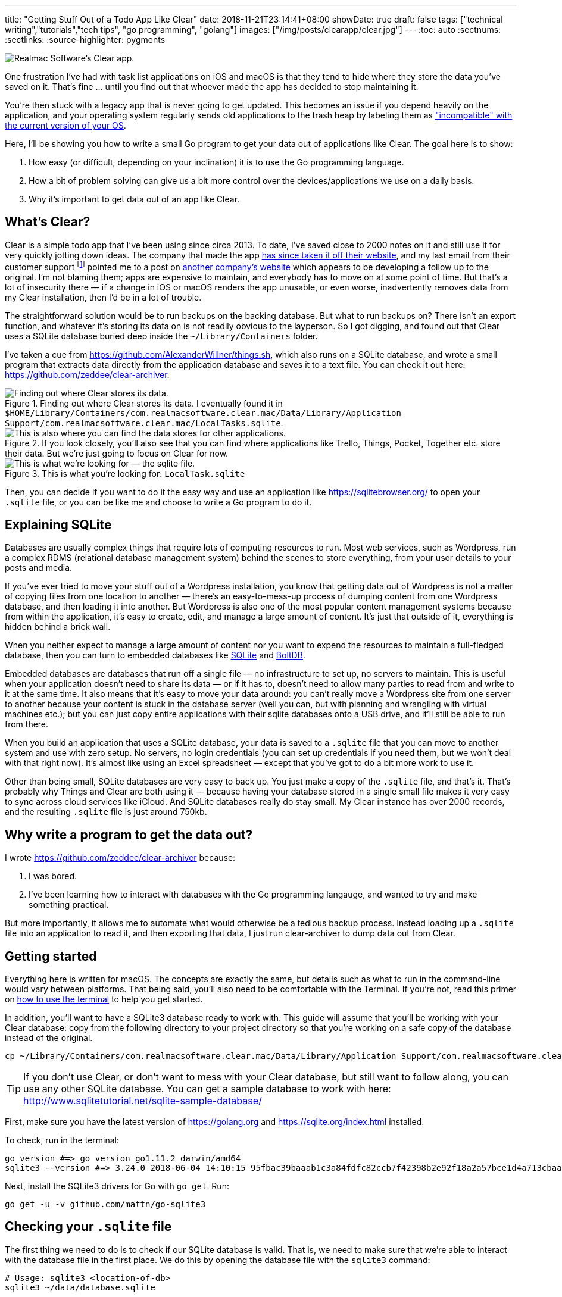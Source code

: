 ---
title: "Getting Stuff Out of a Todo App Like Clear"
date: 2018-11-21T23:14:41+08:00
showDate: true
draft: false
tags: ["technical writing","tutorials","tech tips", "go programming", "golang"]
images: ["/img/posts/clearapp/clear.jpg"]
---
:toc: auto
:sectnums:
:sectlinks:
:source-highlighter: pygments

image::/img/posts/clearapp/clear.jpg[Realmac Software's Clear app.]

One frustration I've had with task list applications on iOS and macOS is that they tend to hide where they store the data you've saved on it. That's fine … until you find out that whoever made the app has decided to stop maintaining it. 

You're then stuck with a legacy app that is never going to get updated. This becomes an issue if you depend heavily on the application, and your operating system regularly sends old applications to the trash heap by labeling them as link:https://support.apple.com/en-sg/HT201861["incompatible" with the current version of your OS].

Here, I'll be showing you how to write a small Go program to get your data out of applications like Clear. The goal here is to show:

. How easy (or difficult, depending on your inclination) it is to use the Go programming language.
. How a bit of problem solving can give us a bit more control over the devices/applications we use on a daily basis.
. Why it's important to get data out of an app like Clear.

== What's Clear?

Clear is a simple todo app that I've been using since circa 2013. To date, I've saved close to 2000 notes on it and still use it for very quickly jotting down ideas. The company that made the app link:https://forums.realmacsoftware.com/t/what-happened-to-clear-app/10965[has since taken it off their website], and my last email from their customer support footnote:[Early October 2017. To be very fair, I received very friendly and helpful correspondence.] pointed me to a post on link:http://impending.com/#clear2faq[another company's website] which appears to be developing a follow up to the original. I'm not blaming them; apps are expensive to maintain, and everybody has to move on at some point of time. But that's a lot of insecurity there — if a change in iOS or macOS renders the app unusable, or even worse, inadvertently removes data from my Clear installation, then I'd be in a lot of trouble.

The straightforward solution would be to run backups on the backing database. But what to run backups on? There isn't an export function, and whatever it's storing its data on is not readily obvious to the layperson. So I got digging, and found out that Clear uses a SQLite database buried deep inside the `~/Library/Containers` folder.

I've taken a cue from link:things.sh[https://github.com/AlexanderWillner/things.sh], which also runs on a SQLite database, and wrote a small program that extracts data directly from the application database and saves it to a text file. You can check it out here: link:https://github.com/zeddee/clear-archiver[https://github.com/zeddee/clear-archiver]. 

.Finding out where Clear stores its data. I eventually found it in ``$HOME/Library/Containers/com.realmacsoftware.clear.mac/Data/Library/Application Support/com.realmacsoftware.clear.mac/LocalTasks.sqlite``.
image::/img/posts/clearapp/clear-folder.jpg[Finding out where Clear stores its data.]

.If you look closely, you'll also see that you can find where applications like Trello, Things, Pocket, Together etc. store their data. But we're just going to focus on Clear for now.
image::/img/posts/clearapp/clear-things-folder.jpg["This is also where you can find the data stores for other applications."]

.This is what you're looking for: `LocalTask.sqlite`
image::/img/posts/clearapp/clear-sqlite-location.jpg[This is what we're looking for — the sqlite file.]

Then, you can decide if you want to do it the easy way and use an application like https://sqlitebrowser.org/ to open your `.sqlite` file, or you can be like me and choose to write a Go program to do it.


== Explaining SQLite

Databases are usually complex things that require lots of computing resources to run. Most web services, such as Wordpress, run a complex RDMS (relational database management system) behind the scenes to store everything, from your user details to your posts and media. 

If you've ever tried to move your stuff out of a Wordpress installation, you know that getting data out of Wordpress is not a matter of copying files from one location to another — there's an easy-to-mess-up process of dumping content from one Wordpress database, and then loading it into another. But Wordpress is also one of the most popular content management systems because from within the application, it's easy to create, edit, and manage a large amount of content. It's just that outside of it, everything is hidden behind a brick wall.

When you neither expect to manage a large amount of content nor you want to expend the resources to maintain a full-fledged database, then you can turn to embedded databases like link:https://www.sqlite.org/index.html[SQLite] and link:https://github.com/boltdb/bolt[BoltDB]. 

Embedded databases are databases that run off a single file — no infrastructure to set up, no servers to maintain. This is useful when your application doesn't need to share its data — or if it has to, doesn't need to allow many parties to read from and write to it at the same time. It also means that it's easy to move your data around: you can't really move a Wordpress site from one server to another because your content is stuck in the database server (well you can, but with planning and wrangling with virtual machines etc.); but you can just copy entire applications with their sqlite databases onto a USB drive, and it'll still be able to run from there.

When you build an application that uses a SQLite database, your data is saved to a `.sqlite` file that you can move to another system and use with zero setup. No servers, no login credentials (you can set up credentials if you need them, but we won't deal with that right now). It's almost like using an Excel spreadsheet — except that you've got to do a bit more work to use it.

Other than being small, SQLite databases are very easy to back up. You just make a copy of the `.sqlite` file, and that's it. That's probably why Things and Clear are both using it — because having your database stored in a single small file makes it very easy to sync across cloud services like iCloud. And SQLite databases really do stay small. My Clear instance has over 2000 records, and the resulting `.sqlite` file is just around 750kb.


== Why write a program to get the data out?

I wrote link:clear-archiver[https://github.com/zeddee/clear-archiver] because:

. I was bored.
. I've been learning how to interact with databases with the Go programming langauge, and wanted to try and make something practical.

But more importantly, it allows me to automate what would otherwise be a tedious backup process. Instead loading up a `.sqlite` file into an application to read it, and then exporting that data, I just run clear-archiver to dump data out from Clear.

== Getting started

Everything here is written for macOS. The concepts are exactly the same, but details such as what to run in the command-line would vary between platforms. That being said, you'll also need to be comfortable with the Terminal. If you're not, read this primer on link:/posts/learn-how-to-use-terminal/[how to use the terminal] to help you get started.

In addition, you'll want to have a SQLite3 database ready to work with. This guide will assume that you'll be working with your Clear database: copy from the following directory to your project directory so that you're working on a safe copy of the database instead of the original.

[source, bash]
----
cp ~/Library/Containers/com.realmacsoftware.clear.mac/Data/Library/Application Support/com.realmacsoftware.clear.mac/ <your_project_directory>
----

TIP: If you don't use Clear, or don't want to mess with your Clear database, but still want to follow along, you can use any other SQLite database. You can get a sample database to work with here: http://www.sqlitetutorial.net/sqlite-sample-database/

First, make sure you have the latest version of link:Go[https://golang.org] and link:SQLite3[https://sqlite.org/index.html] installed.

To check, run in the terminal:

[source, bash]
----
go version #=> go version go1.11.2 darwin/amd64
sqlite3 --version #=> 3.24.0 2018-06-04 14:10:15 95fbac39baaab1c3a84fdfc82ccb7f42398b2e92f18a2a57bce1d4a713cbaapl
----

Next, install the SQLite3 drivers for Go with `go get`. Run:

[source, bash]
----
go get -u -v github.com/mattn/go-sqlite3
----

== Checking your `.sqlite` file

The first thing we need to do is to check if our SQLite database is valid. That is, we need to make sure that we're able to interact with the database file in the first place. We do this by opening the database file with the `sqlite3` command:

[source, bash]
----
# Usage: sqlite3 <location-of-db>
sqlite3 ~/data/database.sqlite
----

NOTE: If you're using the Chinook database from http://www.sqlitetutorial.net/sqlite-sample-database/, notice that they've provided a `.db` file instead of a `.sqlite` file. The extension doesn't matter, so long as you can open it with the `sqlite3` command.

If the command runs successfully, your Terminal displays the SQLite console:

[source,bash]
----
SQLite version 3.24.0 2018-06-04 14:10:15
Enter ".help" for usage hints.
sqlite>
----

To make sure that you're actually interacting with the database and not a dummy file, we'll run a few queries.

First, display all the tables in the database by running `.tables`:

[source, bash]
----
.tables
#=> If you run this with the Chinook database, sqlite lists the following tables.
# completed_tasks  modelmeta_int    tasks
# lists            task_reminders   version
----

Next, list the contents of a table by running `SELECT * FROM <table_name>;`:

[source, bash]
----
# Remember to include the trailing ";"
SELECT * FROM tasks;
----

Did your commands work? Congratulations, you've successfully run SQL queries on a database!

== Writing your Go program

Now we're getting to the meaty part.

Create a folder for your project. In it, create a file called `main.go` and open it in your text editor of choice. I recommend using VSCode with the Go tools installed.

=== Connect to the SQLite database

In `main.go`, add the following lines of code:

[source, linenums, go]
----
package main

import (
  "database/sql"
  "fmt"
  "log"

  _ "github.com/mattn/go-sqlite3"
)

func main(){
  dbLocation := "./data/database.sqlite" // Make sure you have this point at a valid SQLite file
  db, err := sql.Open("sqlite3", dbLocation)
  if err != nil {
    log.Fatal(err)
  }
  defer db.Close()

  err = db.Ping()
  if err != nil {
    log.Fatal(err)
  } else {
    fmt.Println("Contacted database successfully!")
  }
}
----

What we're doing here is: 

. Importing the `database/sql` package from the Go standard library.
. Importing SQLite3 drivers for Go from `github.com/mattn/go-sqlite3`.
. Opening a database connection with `sql.Open()`, and assigning that connection to `db`.
. Checking if we're able to connect to the database with `db.Ping()`. If `db.Ping()` runs successfully, we tell the terminal to display a success message; if not, we display an error.

TIP: If you're not familiar with Go, then the idea of having to constantly check if `err != nil` would be weird. Go treats errors as values instead of exceptions, which allows you to use them for flow control in your application. It also forces you to handle all errors explicitly, instead of hoping that nothing goes wrong in your application. You can skip an error check by replacing an `err` value with `_`. For example, instead of writing `db, err := sql.Open("sqlite3", dbLocation)`, you can write `db, _ := sql.Open("sqlite3", dbLocation)` (but we don't recommend that).

When you're done, test your program by running in the terminal:

[source, bash]
----
go run main.go
#=> 2018/11/23 16:49:01 Contacted database successfully!
----

=== Get column headings from a table

Let's do something more useful. We don't know how the data in each table is organized, so we'd need to find out what's supposed to go into each column.

Let's say that we want to find the column names for the `tasks` table. Here's how we do it in Go. In `main.go`, at the bottom of your `main()` function, add the following lines of code:

[source, linenums, go]
----
func main(){
  // The code we wrote earlier...

	rows, err := db.Query(`SELECT * FROM tasks LIMIT 1`)
	if err != nil {
		fmt.Println(err)
	}
	colNames, err := rows.Columns()
	if err != nil {
		fmt.Println(err)
	}
	fmt.Println(colNames)
}
----

Here, we're:

. Running a SQL query that (1) selects all columns from the `tasks` table, and (2) returning only one (the first) row. This gives us a `rows` object.
. We call the `.Columns()` method on the `rows` object (by writing `rows.Columns()`), that gives us a list of column names for the `tasks` table.
. We assign this to `colNames`, and print this out.

Run `go run main.go` in the terminal again, and you'll see the column headings of the `tasks` table: `[id identifier list_identifier title prev_identifier next_identifier]`.

But this only gives us the column headings, but not the _data types_ for each column.

=== Get column data types

We also need the data types that are assigned to the columns of a table. Each column in a table has a specific data type that must be strictly followed when _saving_ data to the database: if a column is assigned a TEXT data type, then you can only save text "strings" it. Attempting to save a number to that column would produce an error. When we _read_ this data out with our Go program, we need to tell Go what exactly what data type to expect from the database, or _it_ would give us an error. It's also how reading information from databases with Go is like: it's strict about the information that we read and write to a database (and rightly so).

To get the data types of each column, we'll modify the code we wrote earlier to get column names from the table. Instead of `rows.Columns()`, we'll add new code that calls the `rows.ColumnTypes()` method instead:

[source, go, linenums]
----
func main(){
  // ...

  cols, err := rows.ColumnTypes()
  if err != nil {
    fmt.Println(err)
  }
  for index, value := range cols {
    fmt.Printf("Col %d: %+v", index, value)
  }
}
----

We get a list of `ColumnType` objects from our `rows.ColumnTypes()` call, which we assign to `cols`. We then loop over the list and print out each `ColumnType` object to get something like this:

[source, linenums, go]
----
Cols 0: &{name:id hasNullable:true hasLength:false hasPrecisionScale:false nullable:true length:0 databaseType:INTEGER precision:0 scale:0 scanType:<nil>}
Cols 1: &{name:identifier hasNullable:true hasLength:false hasPrecisionScale:false nullable:true length:0 databaseType:TEXT precision:0 scale:0 scanType:<nil>}
Cols 2: &{name:list_identifier hasNullable:true hasLength:false hasPrecisionScale:false nullable:true length:0 databaseType:TEXT precision:0 scale:0 scanType:<nil>}
Cols 3: &{name:title hasNullable:true hasLength:false hasPrecisionScale:false nullable:true length:0 databaseType:TEXT precision:0 scale:0 scanType:<nil>}
Cols 4: &{name:prev_identifier hasNullable:true hasLength:false hasPrecisionScale:false nullable:true length:0 databaseType:TEXT precision:0 scale:0 scanType:<nil>}
Cols 5: &{name:next_identifier hasNullable:true hasLength:false hasPrecisionScale:false nullable:true length:0 databaseType:TEXT precision:0 scale:0 scanType:<nil>}
----

TIP: The `ColumnType` object is a "struct", which is one of the ways Go stores a collection of data. We can print out the contents of a struct by using the `%+v` string template to print out its fields and its labels: `fmt.Printf("%+v", <ColumnType>)`

From our output, we can see that each column in the table is described by a struct. We've already got the contents of the `name` field with our `rows.Columns()` call. Now, we just need contents of the `databaseType` field. We can get this by modifying our `for` loop:

[source, go, linenums]
----
func main(){
  // ...

  cols, err := rows.ColumnTypes()
  if err != nil {
    fmt.Println(err)
  }
  for index, value := range cols {
    fmt.Printf("Cols %d: %+v", index, value.DatabaseTypeName())
  }
}
----

When we run `main.go` again, it gives us a list of columns and their data types:

[source, bash]
----
Cols 0: INTEGER
Cols 1: TEXT
Cols 2: TEXT
Cols 3: TEXT
Cols 4: TEXT
Cols 5: TEXT
----

Now we know that the first column (Column `0`) is an `INTEGER` or a numerica type, and all other columns are `TEXT` or text string data types. Now we'll be able to tell Go what data types it should expect when extracting data from the database.

TIP: To learn more about data types in SQLite, see https://www.sqlite.org/datatype3.html

=== Read data from the database

We're ready to get data out of our Clear database. First, empty out your `main()` function except for these lines of code:

[source, linenums, go]
----
func main(){
  dbLocation := "./data/database.sqlite" // Make sure you have this point at a valid SQLite file
  db, err := sql.Open("sqlite3", dbLocation)
  if err != nil {
    log.Fatal(err)
  }
  defer db.Close()
}
----

Now that we've got a clean slate, we'll create a `struct` type that works as a template to store data we're extracting. Add this code above the `main()` function:

[source, linenums, go]
----
type Task struct {
	ID             int   
	Identifier     string
	ListIdentifier string
	Title          string
	PrevIdentifier string
	NextIdentifier string
}

func main(){
  // ...
}
----

Then, we can add the following lines of code to `main()` itself:

[source, linenums, go]
----
func main(){
  // ...

  rows, err := db.Query(`SELECT * FROM tasks`)
  if err != nil {
    log.Fatal(err)
  }
  var allTasks []Task
  for rows.Next(){
    r := Task{}      
    rows.Scan(&r.ID, &r.Identifier, &r.ListIdentifier, &r.Title, &r.PrevIdentifier, &r.NextIdentifier)
    allTasks = append(allTasks, r)
  }
  fmt.Printf(allTasks)
}
----

Run your program in the terminal: `go run main.go`. If everything works, you should see the contents of your `tasks` table displayed.

What's happening here is that we're looping over all the rows we've gotten from our SQL query (`db.Query()`) with `for rows.Next(){}`. 

For each row, we've set up a temporary data storage structure `r` that takes on the shape of our `Task` struct type. We then "scan" the row and tell Go to slot the values we're getting from the scanned row into `r`. We then add this particular `r` to our list of tasks: `allTasks`, and move on to the next row. When we run out of rows, `rows.Next()` will evaluate to `false`, and our program will stop looping over `rows`.

By then, we should have saved data from all the rows to our `allTasks` list, which we then print out to the terminal.

== Postscript and the Why

You're done! You've written a small Go program that reads from a SQLite database and prints its contents out to the terminal.

Right now, your program will be missing stuff like the ability to save that data into a CSV file. We're not getting into that in this guide, but you can see how it's done in https://github.com/clear-archiver. For now, you can save your program's output to a file by "piping" the output:

[source, bash]
----
# Pipe output to your clipboard, so you can paste it into a text editor
go run main.go | pbcopy

# Pipe output to a file
go run main.go > output.txt
----

But you get the idea. We've gotten data out of our Clear SQLite database, but you can use this method to get data out of any SQLite database.

**More importantly**, it's an example of how we are able to create data mobility for ourselves if we are able understand and dissect the systems that we rely on. It's also to show that data mobility is not difficult to implement. 

Under the GDPR, which kicked in May this year, the ability to export your data is now **required** by law in the EU. This means that it is illegal (under the GDPR) for any vendor to lock your data into their service. Now that you've read this, you also know a bit more about how "technically feasible" it is to move data out of what is usually regarded as an opaque medium (i.e. applications and databases). 

If there's one thing that I want you to take away from this article, it's that you _should insist on control over your data_. Because it's not hard. Until next time.
